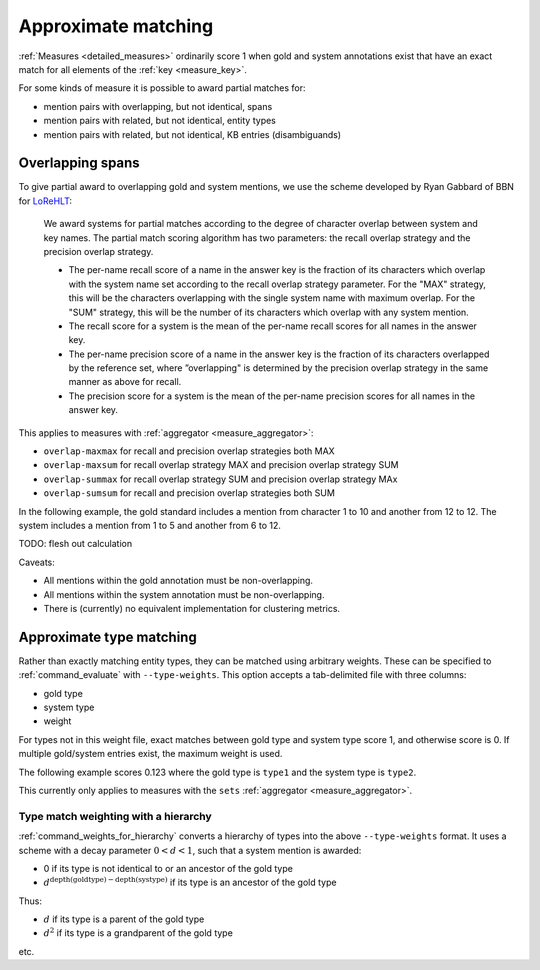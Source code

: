 
Approximate matching
~~~~~~~~~~~~~~~~~~~~

:ref:`Measures <detailed_measures>` ordinarily score 1 when gold and system
annotations exist that have an exact match for all elements of the
:ref:`key <measure_key>`.

For some kinds of measure it is possible to award partial matches for:

* mention pairs with overlapping, but not identical, spans
* mention pairs with related, but not identical, entity types
* mention pairs with related, but not identical, KB entries (disambiguands)

Overlapping spans
-----------------

To give partial award to overlapping gold and system mentions, we use the
scheme developed by Ryan Gabbard of BBN for `LoReHLT`_:

    We award systems for partial matches according to the degree of 
    character overlap between system and key names. The partial match scoring algorithm has two 
    parameters: the recall overlap strategy and the precision overlap strategy.

    * The per-name recall score of a name in the answer key is the fraction of
      its characters which overlap with the system name set according to the
      recall overlap strategy parameter. For the "MAX" strategy, this will be
      the characters overlapping with the single system name with maximum
      overlap. For the "SUM" strategy, this will be the number of its
      characters which overlap with any system mention.
    * The recall score for a system is the mean of the per-name recall scores
      for all names in the answer key.
    * The per-name precision score of a name in the answer key is the fraction
      of its characters overlapped by the reference set, where ”overlapping" is
      determined by the precision overlap strategy in the same manner as above
      for recall.
    * The precision score for a system is the mean of the per-name precision scores for all names in 
      the answer key.

This applies to measures with :ref:`aggregator <measure_aggregator>`:

* ``overlap-maxmax`` for recall and precision overlap strategies both MAX
* ``overlap-maxsum`` for recall overlap strategy MAX and precision overlap strategy SUM
* ``overlap-summax`` for recall overlap strategy SUM and precision overlap strategy MAx
* ``overlap-sumsum`` for recall and precision overlap strategies both SUM

In the following example, the gold standard includes a mention from character 1 to 10 and another from 12 to 12. The system includes a mention from 1 to 5 and another from 6 to 12.

.. command-output:: bash -c "\
    neleval evaluate \
    -m overlap-maxmax::span \
    -m overlap-maxsum::span \
    -m overlap-summax::span \
    -m overlap-sumsum::span \
    -m sets::span \
    -g <(echo -e 'd\t1\t10\nd\t12\t12') \
       <(echo -e 'd\t1\t5\nd\t6\t12')"
    :nostderr:

TODO: flesh out calculation

Caveats:

* All mentions within the gold annotation must be non-overlapping.
* All mentions within the system annotation must be non-overlapping.
* There is (currently) no equivalent implementation for clustering metrics.

.. _LoReHLT: https://www.nist.gov/sites/default/files/documents/itl/iad/mig/LoReHLT16EvalPlan_v1-01.pdf

.. _approx_type:

Approximate type matching
-------------------------

Rather than exactly matching entity types, they can be matched using arbitrary
weights. These can be specified to :ref:`command_evaluate` with
``--type-weights``.  This option accepts a tab-delimited file with three
columns:

* gold type
* system type
* weight

For types not in this weight file, exact matches between gold type and system
type score 1, and otherwise score is 0. If multiple gold/system entries exist,
the maximum weight is used.

The following example scores 0.123 where the gold type is ``type1`` and the
system type is ``type2``.

.. command-output:: bash -c " \
    neleval evaluate --by-doc \
    -m strong_typed_mention_match \
    --type-weights <(echo -e 'type1\ttype2\t0.123') \
    --gold <( \
    echo -e 'doc1\t10\t20\tkbid\t1.0\ttype1'; \
    echo -e 'doc2\t10\t20\tkbid\t1.0\ttype1'; \
    echo -e 'doc3\t10\t20\tkbid\t1.0\ttype2'; \
    echo -e 'doc4\t10\t20\tkbid\t1.0\ttype1'; \
    echo -e 'doc4\t30\t40\tkbid\t1.0\ttype1'; \
    ) <( \
    echo -e 'doc1\t10\t20\tkbid\t1.0\ttype2'; \
    echo -e 'doc2\t10\t20\tkbid\t1.0\ttype1'; \
    echo -e 'doc3\t10\t20\tkbid\t1.0\ttype1'; \
    echo -e 'doc4\t10\t20\tkbid\t1.0\ttype2'; \
    echo -e 'doc4\t30\t40\tkbid\t1.0\ttype2'; \
    ) \
    "
    :nostderr:

This currently only applies to measures with the ``sets`` :ref:`aggregator
<measure_aggregator>`.

Type match weighting with a hierarchy
.....................................

:ref:`command_weights_for_hierarchy` converts a hierarchy of types into the
above ``--type-weights`` format. It uses a scheme with a decay parameter
:math:`0 < d < 1`, such that a system mention is awarded:

* 0 if its type is not identical to or an ancestor of the gold type
* :math:`d ^ {\mathrm{depth}(\mathrm{goldtype})-\mathrm{depth}(\mathrm{systype})}` if its type is an ancestor of the gold type

Thus:

* :math:`d` if its type is a parent of the gold type
* :math:`d ^ 2` if its type is a grandparent of the gold type

etc.
